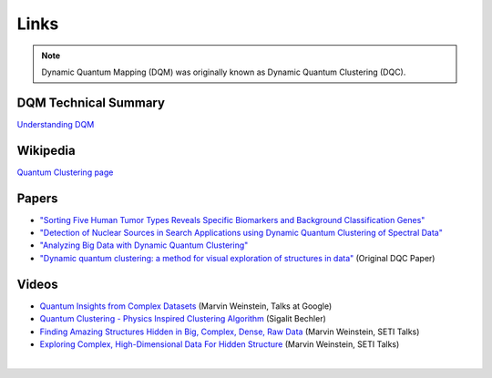 Links
=====

.. note::

   Dynamic Quantum Mapping (DQM) was originally known as Dynamic Quantum Clustering (DQC).

DQM Technical Summary
---------------------

`Understanding DQM <https://github.com/zanderteller/dqm/blob/main/docs/Understanding%20DQM.pdf>`_

Wikipedia
---------

`Quantum Clustering page <https://en.wikipedia.org/wiki/Quantum_clustering>`_

Papers
------

* `"Sorting Five Human Tumor Types Reveals Specific Biomarkers and Background Classification Genes" <https://www.nature.com/articles/s41598-018-26310-x>`_
* `"Detection of Nuclear Sources in Search Applications using Dynamic Quantum Clustering of Spectral Data" <https://arxiv.org/abs/1406.0746>`_
* `"Analyzing Big Data with Dynamic Quantum Clustering" <https://arxiv.org/abs/1310.2700>`_
* `"Dynamic quantum clustering: a method for visual exploration of structures in data" <https://arxiv.org/abs/0908.2644>`_ (Original DQC Paper)

Videos
------

* `Quantum Insights from Complex Datasets <https://www.youtube.com/watch?v=wT8LbIuNucc>`_ (Marvin Weinstein, Talks at Google)
* `Quantum Clustering - Physics Inspired Clustering Algorithm <https://www.youtube.com/watch?v=ooSLpObAZM8>`_ (Sigalit Bechler)
* `Finding Amazing Structures Hidden in Big, Complex, Dense, Raw Data <https://www.youtube.com/watch?v=yaCDHrW8aO8>`_ (Marvin Weinstein, SETI Talks)
* `Exploring Complex, High-Dimensional Data For Hidden Structure <https://www.youtube.com/watch?v=6TVe4x7SE20>`_ (Marvin Weinstein, SETI Talks)

|
